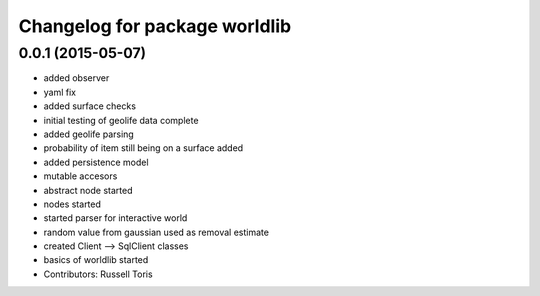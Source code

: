 ^^^^^^^^^^^^^^^^^^^^^^^^^^^^^^
Changelog for package worldlib
^^^^^^^^^^^^^^^^^^^^^^^^^^^^^^

0.0.1 (2015-05-07)
------------------
* added observer
* yaml fix
* added surface checks
* initial testing of geolife data complete
* added geolife parsing
* probability of item still being on a surface added
* added persistence model
* mutable accesors
* abstract node started
* nodes started
* started parser for interactive world
* random value from gaussian used as removal estimate
* created Client --> SqlClient classes
* basics of worldlib started
* Contributors: Russell Toris
